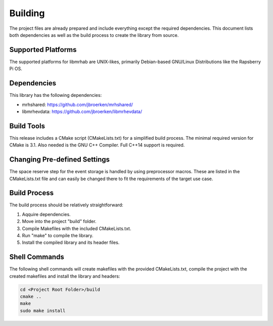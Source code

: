 ********
Building
********
The project files are already prepared and include everything except the 
required dependencies. This document lists both dependencies as well as the 
build process to create the library from source.

Supported Platforms
-------------------
The supported platforms for libmrhab are UNIX-likes, primarily 
Debian-based GNU/Linux Distributions like the Rapsberry Pi OS.

Dependencies
------------
This library has the following dependencies:

* mrhshared: https://github.com/jbroerken/mrhshared/
* libmrhevdata: https://github.com/jbroerken/libmrhevdata/

Build Tools
-----------
This release includes a CMake script (CMakeLists.txt) for a simplified build 
process. The minimal required version for CMake is 3.1.
Also needed is the GNU C++ Compiler. Full C++14 support is required.

Changing Pre-defined Settings
-----------------------------
The space reserve step for the event storage is handled by using preprocessor 
macros. These are listed in the CMakeLists.txt file and can easily be changed 
there to fit the requirements of the target use case.

Build Process
-------------
The build process should be relatively straightforward:

1. Aqquire dependencies.
2. Move into the project "build" folder.
3. Compile Makefiles with the included CMakeLists.txt.
4. Run "make" to compile the library.
5. Install the compiled library and its header files.

Shell Commands
--------------
The following shell commands will create makefiles with the 
provided CMakeLists.txt, compile the project with the created 
makefiles and install the library and headers:

.. code-block::

    cd <Project Root Folder>/build
    cmake ..
    make
    sudo make install

